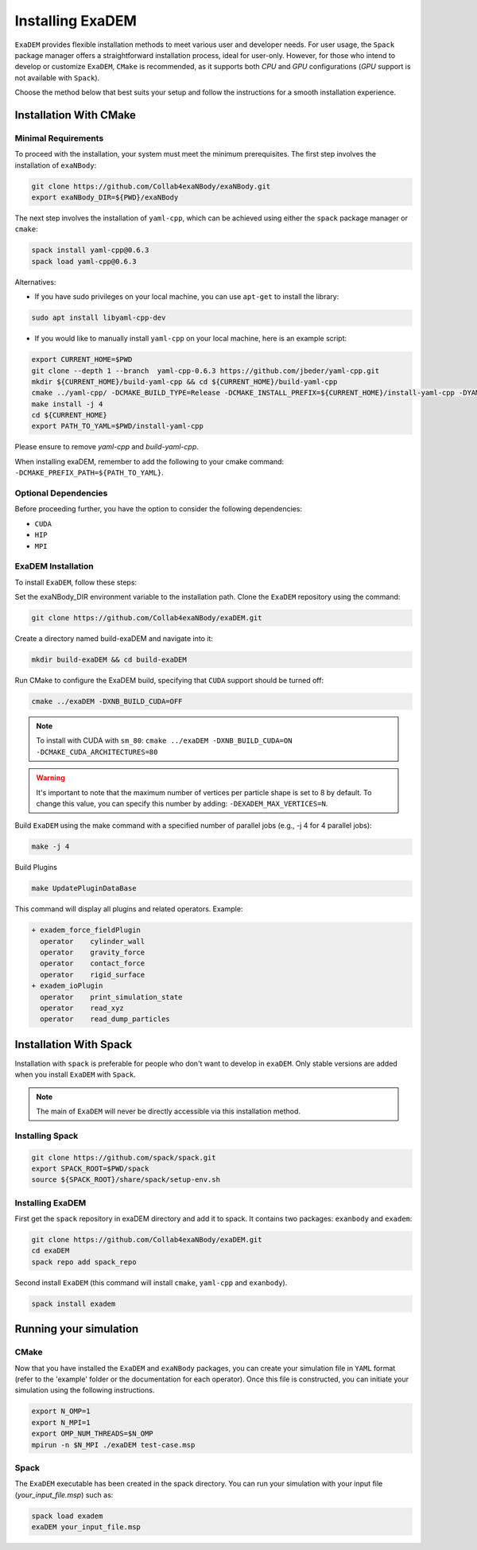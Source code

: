 Installing ExaDEM
=================

``ExaDEM`` provides flexible installation methods to meet various user and developer needs. For user usage, the ``Spack`` package manager offers a straightforward installation process, ideal for user-only. 
However, for those who intend to develop or customize ``ExaDEM``, ``CMake`` is recommended, as it supports both `CPU` and `GPU` configurations (`GPU` support is not available with ``Spack``).

Choose the method below that best suits your setup and follow the instructions for a smooth installation experience.

Installation With CMake
^^^^^^^^^^^^^^^^^^^^^^^

Minimal Requirements
--------------------

To proceed with the installation, your system must meet the minimum prerequisites. The first step involves the installation of ``exaNBody``:

.. code-block:: bash

   git clone https://github.com/Collab4exaNBody/exaNBody.git
   export exaNBody_DIR=${PWD}/exaNBody 

The next step involves the installation of ``yaml-cpp``, which can be achieved using either the ``spack`` package manager or ``cmake``:

.. code-block:: bash

   spack install yaml-cpp@0.6.3
   spack load yaml-cpp@0.6.3

Alternatives:

- If you have sudo privileges on your local machine, you can use ``apt-get`` to install the library:

.. code-block:: bash

  sudo apt install libyaml-cpp-dev

- If you would like to manually install ``yaml-cpp`` on your local machine, here is an example script:

.. code-block:: bash

  export CURRENT_HOME=$PWD
  git clone --depth 1 --branch  yaml-cpp-0.6.3 https://github.com/jbeder/yaml-cpp.git
  mkdir ${CURRENT_HOME}/build-yaml-cpp && cd ${CURRENT_HOME}/build-yaml-cpp 
  cmake ../yaml-cpp/ -DCMAKE_BUILD_TYPE=Release -DCMAKE_INSTALL_PREFIX=${CURRENT_HOME}/install-yaml-cpp -DYAML_BUILD_SHARED_LIBS=ON -DYAML_CPP_BUILD_TESTS=OFF
  make install -j 4
  cd ${CURRENT_HOME}
  export PATH_TO_YAML=$PWD/install-yaml-cpp

Please ensure to remove `yaml-cpp` and `build-yaml-cpp`. 

When installing exaDEM, remember to add the following to your cmake command: ``-DCMAKE_PREFIX_PATH=${PATH_TO_YAML}``.

Optional Dependencies
---------------------

Before proceeding further, you have the option to consider the following dependencies:

- ``CUDA``
- ``HIP``
- ``MPI``

ExaDEM Installation
-------------------

To install ``ExaDEM``, follow these steps:

Set the exaNBody_DIR environment variable to the installation path. Clone the ``ExaDEM`` repository using the command:

.. code-block:: bash
		
   git clone https://github.com/Collab4exaNBody/exaDEM.git

Create a directory named build-exaDEM and navigate into it:

.. code-block:: bash
		
   mkdir build-exaDEM && cd build-exaDEM

Run CMake to configure the ExaDEM build, specifying that ``CUDA`` support should be turned off:

.. code-block:: bash
		
   cmake ../exaDEM -DXNB_BUILD_CUDA=OFF

.. note::
  To install with CUDA with ``sm_80``: ``cmake ../exaDEM -DXNB_BUILD_CUDA=ON -DCMAKE_CUDA_ARCHITECTURES=80``

.. warning::
  It's important to note that the maximum number of vertices per particle shape is set to 8 by default. To change this value, you can specify this number by adding: ``-DEXADEM_MAX_VERTICES=N``.

Build ``ExaDEM`` using the make command with a specified number of parallel jobs (e.g., -j 4 for 4 parallel jobs):

.. code-block:: bash
		
   make -j 4

Build Plugins

.. code-block:: bash
		
   make UpdatePluginDataBase

This command will display all plugins and related operators. Example: 

.. code-block:: bash
		
 + exadem_force_fieldPlugin
   operator    cylinder_wall
   operator    gravity_force
   operator    contact_force
   operator    rigid_surface
 + exadem_ioPlugin
   operator    print_simulation_state
   operator    read_xyz
   operator    read_dump_particles

Installation With Spack
^^^^^^^^^^^^^^^^^^^^^^^
Installation with ``spack`` is preferable for people who don't want to develop in ``exaDEM``. Only stable versions are added when you install ``ExaDEM`` with ``Spack``.

.. note::
  The main of ``ExaDEM`` will never be directly accessible via this installation method.

Installing Spack
----------------

.. code-block:: bash

  git clone https://github.com/spack/spack.git
  export SPACK_ROOT=$PWD/spack
  source ${SPACK_ROOT}/share/spack/setup-env.sh

Installing ExaDEM
-----------------

First get the ``spack`` repository in exaDEM directory and add it to spack. It contains two packages: ``exanbody`` and ``exadem``:

.. code-block:: bash
		
   git clone https://github.com/Collab4exaNBody/exaDEM.git
   cd exaDEM
   spack repo add spack_repo


Second install ``ExaDEM`` (this command will install ``cmake``, ``yaml-cpp`` and ``exanbody``).

.. code-block:: bash

  spack install exadem

Running your simulation
^^^^^^^^^^^^^^^^^^^^^^^

CMake
-----

Now that you have installed the ``ExaDEM`` and ``exaNBody`` packages, you can create your simulation file in ``YAML`` format (refer to the 'example' folder or the documentation for each operator). Once this file is constructed, you can initiate your simulation using the following instructions.

.. code-block:: bash
		
   export N_OMP=1
   export N_MPI=1
   export OMP_NUM_THREADS=$N_OMP
   mpirun -n $N_MPI ./exaDEM test-case.msp

Spack
-----

The ``ExaDEM`` executable has been created in the spack directory. You can run your simulation with your input file (*your_input_file.msp*) such as:

.. code-block:: bash

  spack load exadem
  exaDEM your_input_file.msp
